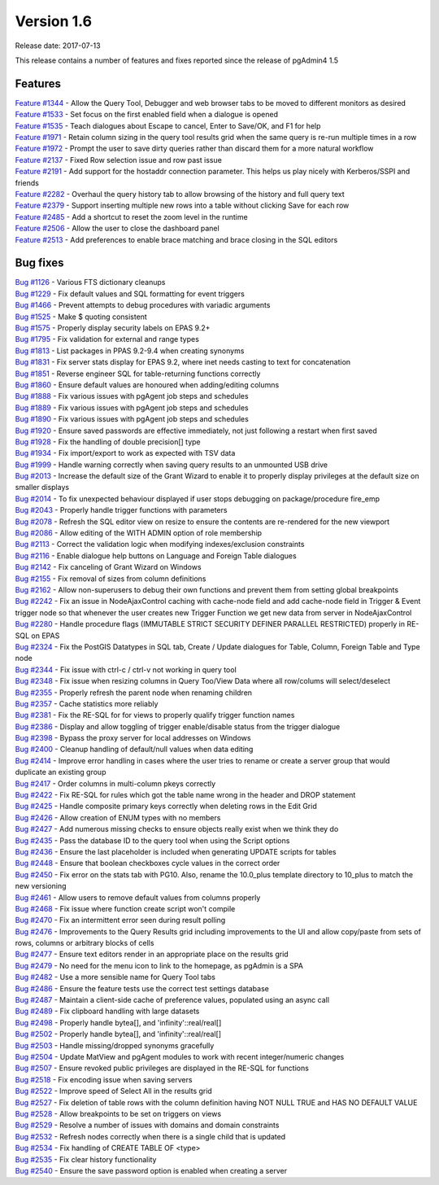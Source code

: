 ***********
Version 1.6
***********

Release date: 2017-07-13

This release contains a number of features and fixes reported since the release of pgAdmin4 1.5


Features
********

| `Feature #1344 <https://redmine.postgresql.org/issues/1344>`_ - Allow the Query Tool, Debugger and web browser tabs to be moved to different monitors as desired
| `Feature #1533 <https://redmine.postgresql.org/issues/1533>`_ - Set focus on the first enabled field when a dialogue is opened
| `Feature #1535 <https://redmine.postgresql.org/issues/1535>`_ - Teach dialogues about Escape to cancel, Enter to Save/OK, and F1 for help
| `Feature #1971 <https://redmine.postgresql.org/issues/1971>`_ - Retain column sizing in the query tool results grid when the same query is re-run multiple times in a row
| `Feature #1972 <https://redmine.postgresql.org/issues/1972>`_ - Prompt the user to save dirty queries rather than discard them for a more natural workflow
| `Feature #2137 <https://redmine.postgresql.org/issues/2437>`_ - Fixed Row selection issue and row past issue
| `Feature #2191 <https://redmine.postgresql.org/issues/2491>`_ - Add support for the hostaddr connection parameter. This helps us play nicely with Kerberos/SSPI and friends
| `Feature #2282 <https://redmine.postgresql.org/issues/2282>`_ - Overhaul the query history tab to allow browsing of the history and full query text
| `Feature #2379 <https://redmine.postgresql.org/issues/2379>`_ - Support inserting multiple new rows into a table without clicking Save for each row
| `Feature #2485 <https://redmine.postgresql.org/issues/2485>`_ - Add a shortcut to reset the zoom level in the runtime
| `Feature #2506 <https://redmine.postgresql.org/issues/2506>`_ - Allow the user to close the dashboard panel
| `Feature #2513 <https://redmine.postgresql.org/issues/2513>`_ - Add preferences to enable brace matching and brace closing in the SQL editors



Bug fixes
*********

| `Bug #1126 <https://redmine.postgresql.org/issues/1126>`_ - Various FTS dictionary cleanups
| `Bug #1229 <https://redmine.postgresql.org/issues/1229>`_ - Fix default values and SQL formatting for event triggers
| `Bug #1466 <https://redmine.postgresql.org/issues/1466>`_ - Prevent attempts to debug procedures with variadic arguments
| `Bug #1525 <https://redmine.postgresql.org/issues/1525>`_ - Make $ quoting consistent
| `Bug #1575 <https://redmine.postgresql.org/issues/1575>`_ - Properly display security labels on EPAS 9.2+
| `Bug #1795 <https://redmine.postgresql.org/issues/1795>`_ - Fix validation for external and range types
| `Bug #1813 <https://redmine.postgresql.org/issues/1813>`_ - List packages in PPAS 9.2-9.4 when creating synonyms
| `Bug #1831 <https://redmine.postgresql.org/issues/1831>`_ - Fix server stats display for EPAS 9.2, where inet needs casting to text for concatenation
| `Bug #1851 <https://redmine.postgresql.org/issues/1851>`_ - Reverse engineer SQL for table-returning functions correctly
| `Bug #1860 <https://redmine.postgresql.org/issues/1860>`_ - Ensure default values are honoured when adding/editing columns
| `Bug #1888 <https://redmine.postgresql.org/issues/1888>`_ - Fix various issues with pgAgent job steps and schedules
| `Bug #1889 <https://redmine.postgresql.org/issues/1889>`_ - Fix various issues with pgAgent job steps and schedules
| `Bug #1890 <https://redmine.postgresql.org/issues/1890>`_ - Fix various issues with pgAgent job steps and schedules
| `Bug #1920 <https://redmine.postgresql.org/issues/1920>`_ - Ensure saved passwords are effective immediately, not just following a restart when first saved
| `Bug #1928 <https://redmine.postgresql.org/issues/1928>`_ - Fix the handling of double precision[] type
| `Bug #1934 <https://redmine.postgresql.org/issues/1934>`_ - Fix import/export to work as expected with TSV data
| `Bug #1999 <https://redmine.postgresql.org/issues/1999>`_ - Handle warning correctly when saving query results to an unmounted USB drive
| `Bug #2013 <https://redmine.postgresql.org/issues/2013>`_ - Increase the default size of the Grant Wizard to enable it to properly display privileges at the default size on smaller displays
| `Bug #2014 <https://redmine.postgresql.org/issues/2014>`_ - To fix unexpected behaviour displayed if user stops debugging on package/procedure fire_emp
| `Bug #2043 <https://redmine.postgresql.org/issues/2043>`_ - Properly handle trigger functions with parameters
| `Bug #2078 <https://redmine.postgresql.org/issues/2078>`_ - Refresh the SQL editor view on resize to ensure the contents are re-rendered for the new viewport
| `Bug #2086 <https://redmine.postgresql.org/issues/2086>`_ - Allow editing of the WITH ADMIN option of role membership
| `Bug #2113 <https://redmine.postgresql.org/issues/2113>`_ - Correct the validation logic when modifying indexes/exclusion constraints
| `Bug #2116 <https://redmine.postgresql.org/issues/2116>`_ - Enable dialogue help buttons on Language and Foreign Table dialogues
| `Bug #2142 <https://redmine.postgresql.org/issues/2142>`_ - Fix canceling of Grant Wizard on Windows
| `Bug #2155 <https://redmine.postgresql.org/issues/2155>`_ - Fix removal of sizes from column definitions
| `Bug #2162 <https://redmine.postgresql.org/issues/2162>`_ - Allow non-superusers to debug their own functions and prevent them from setting global breakpoints
| `Bug #2242 <https://redmine.postgresql.org/issues/2242>`_ - Fix an issue in NodeAjaxControl caching with cache-node field and add cache-node field in Trigger & Event trigger node so that whenever the user creates new Trigger Function we get new data from server in NodeAjaxControl
| `Bug #2280 <https://redmine.postgresql.org/issues/2280>`_ - Handle procedure flags (IMMUTABLE STRICT SECURITY DEFINER PARALLEL RESTRICTED) properly in RE-SQL on EPAS
| `Bug #2324 <https://redmine.postgresql.org/issues/2324>`_ - Fix the PostGIS Datatypes in SQL tab, Create / Update dialogues for Table, Column, Foreign Table and Type node
| `Bug #2344 <https://redmine.postgresql.org/issues/2344>`_ - Fix issue with ctrl-c / ctrl-v not working in query tool
| `Bug #2348 <https://redmine.postgresql.org/issues/2348>`_ - Fix issue when resizing columns in Query Too/View Data where all row/colums will select/deselect
| `Bug #2355 <https://redmine.postgresql.org/issues/2355>`_ - Properly refresh the parent node when renaming children
| `Bug #2357 <https://redmine.postgresql.org/issues/2355>`_ - Cache statistics more reliably
| `Bug #2381 <https://redmine.postgresql.org/issues/2381>`_ - Fix the RE-SQL for for views to properly qualify trigger function names
| `Bug #2386 <https://redmine.postgresql.org/issues/2386>`_ - Display and allow toggling of trigger enable/disable status from the trigger dialogue
| `Bug #2398 <https://redmine.postgresql.org/issues/2398>`_ - Bypass the proxy server for local addresses on Windows
| `Bug #2400 <https://redmine.postgresql.org/issues/2400>`_ - Cleanup handling of default/null values when data editing
| `Bug #2414 <https://redmine.postgresql.org/issues/2414>`_ - Improve error handling in cases where the user tries to rename or create a server group that would duplicate an existing group
| `Bug #2417 <https://redmine.postgresql.org/issues/2417>`_ - Order columns in multi-column pkeys correctly
| `Bug #2422 <https://redmine.postgresql.org/issues/2422>`_ - Fix RE-SQL for rules which got the table name wrong in the header and DROP statement
| `Bug #2425 <https://redmine.postgresql.org/issues/2425>`_ - Handle composite primary keys correctly when deleting rows in the Edit Grid
| `Bug #2426 <https://redmine.postgresql.org/issues/2426>`_ - Allow creation of ENUM types with no members
| `Bug #2427 <https://redmine.postgresql.org/issues/2427>`_ - Add numerous missing checks to ensure objects really exist when we think they do
| `Bug #2435 <https://redmine.postgresql.org/issues/2435>`_ - Pass the database ID to the query tool when using the Script options
| `Bug #2436 <https://redmine.postgresql.org/issues/2436>`_ - Ensure the last placeholder is included when generating UPDATE scripts for tables
| `Bug #2448 <https://redmine.postgresql.org/issues/2448>`_ - Ensure that boolean checkboxes cycle values in the correct order
| `Bug #2450 <https://redmine.postgresql.org/issues/2450>`_ - Fix error on the stats tab with PG10. Also, rename the 10.0_plus template directory to 10_plus to match the new versioning
| `Bug #2461 <https://redmine.postgresql.org/issues/2461>`_ - Allow users to remove default values from columns properly
| `Bug #2468 <https://redmine.postgresql.org/issues/2468>`_ - Fix issue where function create script won't compile
| `Bug #2470 <https://redmine.postgresql.org/issues/2470>`_ - Fix an intermittent error seen during result polling
| `Bug #2476 <https://redmine.postgresql.org/issues/2476>`_ - Improvements to the Query Results grid including improvements to the UI and allow copy/paste from sets of rows, columns or arbitrary blocks of cells
| `Bug #2477 <https://redmine.postgresql.org/issues/2477>`_ - Ensure text editors render in an appropriate place on the results grid
| `Bug #2479 <https://redmine.postgresql.org/issues/2479>`_ - No need for the menu icon to link to the homepage, as pgAdmin is a SPA
| `Bug #2482 <https://redmine.postgresql.org/issues/2482>`_ - Use a more sensible name for Query Tool tabs
| `Bug #2486 <https://redmine.postgresql.org/issues/2486>`_ - Ensure the feature tests use the correct test settings database
| `Bug #2487 <https://redmine.postgresql.org/issues/2487>`_ - Maintain a client-side cache of preference values, populated using an async call
| `Bug #2489 <https://redmine.postgresql.org/issues/2489>`_ - Fix clipboard handling with large datasets
| `Bug #2498 <https://redmine.postgresql.org/issues/2498>`_ - Properly handle bytea[], and 'infinity'::real/real[]
| `Bug #2502 <https://redmine.postgresql.org/issues/2502>`_ - Properly handle bytea[], and 'infinity'::real/real[]
| `Bug #2503 <https://redmine.postgresql.org/issues/2503>`_ - Handle missing/dropped synonyms gracefully
| `Bug #2504 <https://redmine.postgresql.org/issues/2504>`_ - Update MatView and pgAgent modules to work with recent integer/numeric changes
| `Bug #2507 <https://redmine.postgresql.org/issues/2507>`_ - Ensure revoked public privileges are displayed in the RE-SQL for functions
| `Bug #2518 <https://redmine.postgresql.org/issues/2518>`_ - Fix encoding issue when saving servers
| `Bug #2522 <https://redmine.postgresql.org/issues/2522>`_ - Improve speed of Select All in the results grid
| `Bug #2527 <https://redmine.postgresql.org/issues/2527>`_ - Fix deletion of table rows with the column definition having NOT NULL TRUE and HAS NO DEFAULT VALUE
| `Bug #2528 <https://redmine.postgresql.org/issues/2528>`_ - Allow breakpoints to be set on triggers on views
| `Bug #2529 <https://redmine.postgresql.org/issues/2529>`_ - Resolve a number of issues with domains and domain constraints
| `Bug #2532 <https://redmine.postgresql.org/issues/2532>`_ - Refresh nodes correctly when there is a single child that is updated
| `Bug #2534 <https://redmine.postgresql.org/issues/2534>`_ - Fix handling of CREATE TABLE OF <type>
| `Bug #2535 <https://redmine.postgresql.org/issues/2535>`_ - Fix clear history functionality
| `Bug #2540 <https://redmine.postgresql.org/issues/2540>`_ - Ensure the save password option is enabled when creating a server
